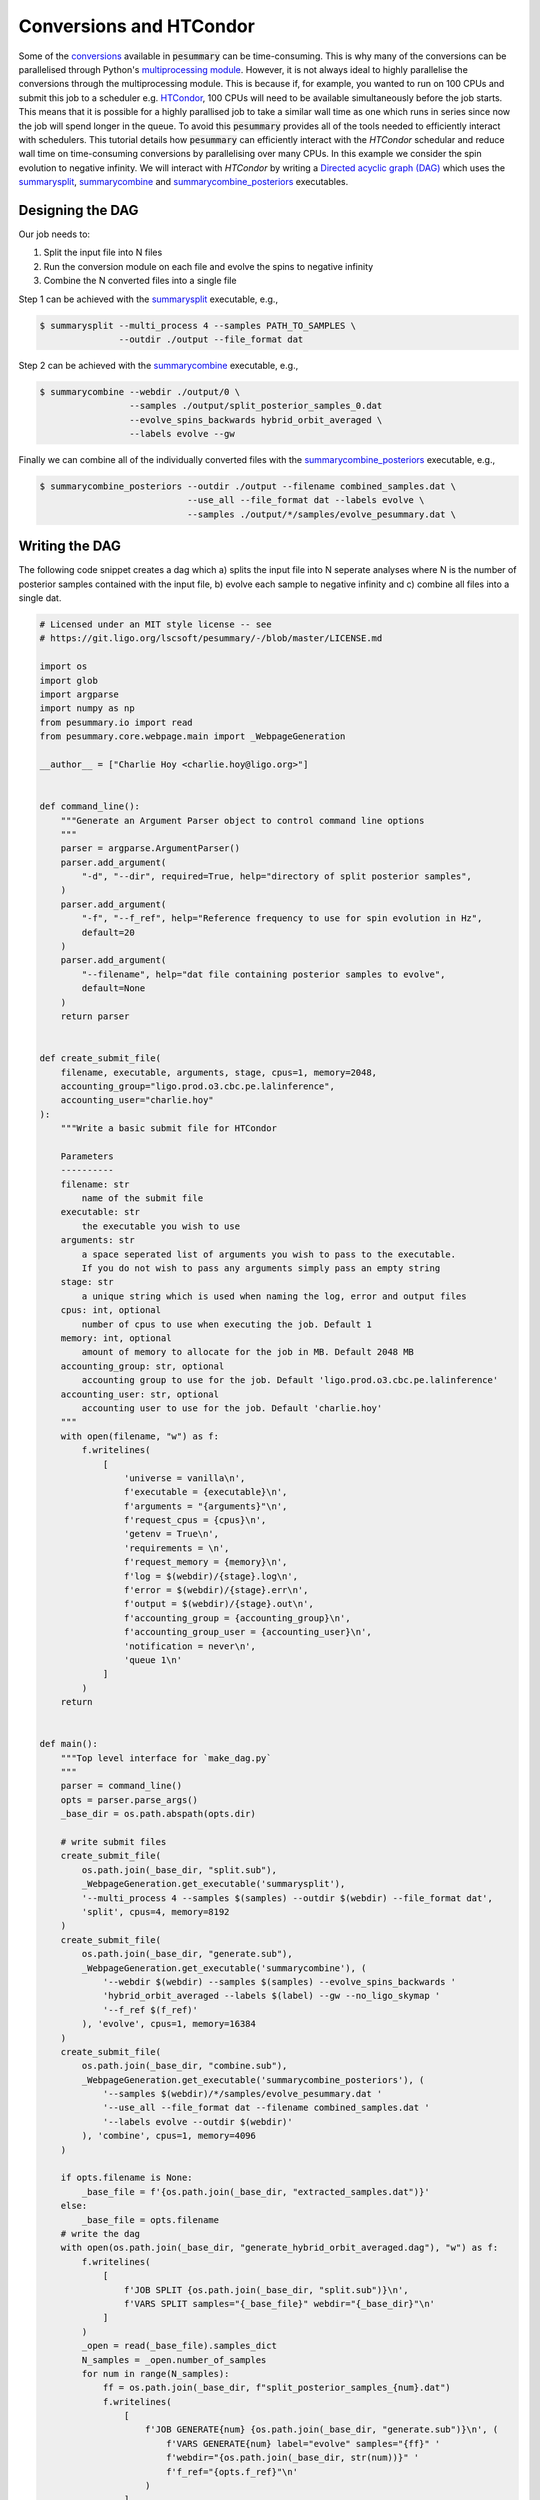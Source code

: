 ========================
Conversions and HTCondor
========================

Some of the `conversions <../Conversion.html>`_ available in :code:`pesummary`
can be time-consuming. This is why many of the conversions can be parallelised
through Python's
`multiprocessing module <https://docs.python.org/3/library/multiprocessing.html>`_.
However, it is not always ideal to highly parallelise the conversions through
the multiprocessing module. This is because if, for example, you wanted to run
on 100 CPUs and submit this job to a scheduler e.g.
`HTCondor <https://research.cs.wisc.edu/htcondor/>`_, 100 CPUs will
need to be available simultaneously before the job starts. This means that it is
possible for a highly parallised job to take a similar wall time as one which
runs in series since now the job will spend longer in the queue. To avoid
this :code:`pesummary` provides all of the tools needed to efficiently interact
with schedulers. This tutorial details how :code:`pesummary` can efficiently
interact with the `HTCondor` schedular and reduce wall time on time-consuming
conversions by parallelising over many CPUs. In this example we consider the
spin evolution to negative infinity. We will interact with `HTCondor` by writing a
`Directed acyclic graph (DAG) <https://en.wikipedia.org/wiki/Directed_acyclic_graph>`_
which uses the
`summarysplit <../../core/cli/summarysplit.html>`_,
`summarycombine <../../core/cli/summarycombine.html>`_ and
`summarycombine_posteriors <../../core/cli/summarycombine_posteriors.html>`_
executables. 

Designing the DAG
-----------------

Our job needs to:

#. Split the input file into N files
#. Run the conversion module on each file and evolve the spins to negative infinity
#. Combine the N converted files into a single file

Step 1 can be achieved with the `summarysplit <../../core/cli/summarysplit.html>`_
executable, e.g.,

.. code-block:: bash

    $ summarysplit --multi_process 4 --samples PATH_TO_SAMPLES \
                   --outdir ./output --file_format dat

Step 2 can be achieved with the
`summarycombine <../../core/cli/summarycombine.html>`_ executable, e.g.,

.. code-block:: bash

    $ summarycombine --webdir ./output/0 \
                     --samples ./output/split_posterior_samples_0.dat
                     --evolve_spins_backwards hybrid_orbit_averaged \
                     --labels evolve --gw


Finally we can combine all of the individually converted files with the
`summarycombine_posteriors <../../core/cli/summarycombine_posteriors.html>`_
executable, e.g.,

.. code-block:: bash

    $ summarycombine_posteriors --outdir ./output --filename combined_samples.dat \
                                --use_all --file_format dat --labels evolve \
                                --samples ./output/*/samples/evolve_pesummary.dat \

Writing the DAG
---------------

The following code snippet creates a dag which a) splits the input
file into N seperate analyses where N is the number of posterior samples
contained with the input file, b) evolve each sample to negative infinity and
c) combine all files into a single dat.

.. code-block:: python

    # Licensed under an MIT style license -- see
    # https://git.ligo.org/lscsoft/pesummary/-/blob/master/LICENSE.md

    import os
    import glob
    import argparse
    import numpy as np
    from pesummary.io import read
    from pesummary.core.webpage.main import _WebpageGeneration

    __author__ = ["Charlie Hoy <charlie.hoy@ligo.org>"]


    def command_line():
        """Generate an Argument Parser object to control command line options
        """
        parser = argparse.ArgumentParser()
        parser.add_argument(
            "-d", "--dir", required=True, help="directory of split posterior samples",
        )
        parser.add_argument(
            "-f", "--f_ref", help="Reference frequency to use for spin evolution in Hz",
            default=20
        )
        parser.add_argument(
            "--filename", help="dat file containing posterior samples to evolve",
            default=None
        )
        return parser


    def create_submit_file(
        filename, executable, arguments, stage, cpus=1, memory=2048,
        accounting_group="ligo.prod.o3.cbc.pe.lalinference",
        accounting_user="charlie.hoy"
    ):
        """Write a basic submit file for HTCondor

        Parameters
        ----------
        filename: str
            name of the submit file
        executable: str
            the executable you wish to use
        arguments: str
            a space seperated list of arguments you wish to pass to the executable.
            If you do not wish to pass any arguments simply pass an empty string
        stage: str
            a unique string which is used when naming the log, error and output files
        cpus: int, optional
            number of cpus to use when executing the job. Default 1
        memory: int, optional
            amount of memory to allocate for the job in MB. Default 2048 MB
        accounting_group: str, optional
            accounting group to use for the job. Default 'ligo.prod.o3.cbc.pe.lalinference'
        accounting_user: str, optional
            accounting user to use for the job. Default 'charlie.hoy'
        """
        with open(filename, "w") as f:
            f.writelines(
                [
                    'universe = vanilla\n',
                    f'executable = {executable}\n',
                    f'arguments = "{arguments}"\n',
                    f'request_cpus = {cpus}\n',
                    'getenv = True\n',
                    'requirements = \n',
                    f'request_memory = {memory}\n',
                    f'log = $(webdir)/{stage}.log\n',
                    f'error = $(webdir)/{stage}.err\n',
                    f'output = $(webdir)/{stage}.out\n',
                    f'accounting_group = {accounting_group}\n',
                    f'accounting_group_user = {accounting_user}\n',
                    'notification = never\n',
                    'queue 1\n'
                ]
            )
        return


    def main():
        """Top level interface for `make_dag.py`
        """
        parser = command_line()
        opts = parser.parse_args()
        _base_dir = os.path.abspath(opts.dir)

        # write submit files
        create_submit_file(
            os.path.join(_base_dir, "split.sub"),
            _WebpageGeneration.get_executable('summarysplit'),
            '--multi_process 4 --samples $(samples) --outdir $(webdir) --file_format dat',
            'split', cpus=4, memory=8192
        )
        create_submit_file(
            os.path.join(_base_dir, "generate.sub"),
            _WebpageGeneration.get_executable('summarycombine'), (
                '--webdir $(webdir) --samples $(samples) --evolve_spins_backwards '
                'hybrid_orbit_averaged --labels $(label) --gw --no_ligo_skymap '
                '--f_ref $(f_ref)'
            ), 'evolve', cpus=1, memory=16384
        )
        create_submit_file(
            os.path.join(_base_dir, "combine.sub"),
            _WebpageGeneration.get_executable('summarycombine_posteriors'), (
                '--samples $(webdir)/*/samples/evolve_pesummary.dat '
                '--use_all --file_format dat --filename combined_samples.dat '
                '--labels evolve --outdir $(webdir)'
            ), 'combine', cpus=1, memory=4096
        )

        if opts.filename is None:
            _base_file = f'{os.path.join(_base_dir, "extracted_samples.dat")}'
        else:
            _base_file = opts.filename
        # write the dag
        with open(os.path.join(_base_dir, "generate_hybrid_orbit_averaged.dag"), "w") as f:
            f.writelines(
                [
                    f'JOB SPLIT {os.path.join(_base_dir, "split.sub")}\n',
                    f'VARS SPLIT samples="{_base_file}" webdir="{_base_dir}"\n'
                ]
            )
            _open = read(_base_file).samples_dict
            N_samples = _open.number_of_samples
            for num in range(N_samples):
                ff = os.path.join(_base_dir, f"split_posterior_samples_{num}.dat")
                f.writelines(
                    [
                        f'JOB GENERATE{num} {os.path.join(_base_dir, "generate.sub")}\n', (
                            f'VARS GENERATE{num} label="evolve" samples="{ff}" '
                            f'webdir="{os.path.join(_base_dir, str(num))}" '
                            f'f_ref="{opts.f_ref}"\n'
                        )
                    ]
                )
                try:
                    os.makedirs(os.path.join(_base_dir, str(num)))
                except FileExistsError:
                    pass
            f.writelines(
                [
                    "\n", f'JOB COMBINE {os.path.join(_base_dir, "combine.sub")}\n',
                    f'VARS COMBINE webdir="{_base_dir}"\n'
                ]
            )
            for num in range(N_samples):
                f.writelines([f"PARENT SPLIT CHILD GENERATE{num}\n"])
                f.writelines([f"PARENT GENERATE{num} CHILD COMBINE\n"])
        return


    if __name__ == "__main__":
        main()


We can then create and submit the dag with the following,

.. code-block:: bash

    $ python make_dag.py --dir ./output --filename ./posterior_samples.dat
    $ condor_submit_dag ./output/generate_hybrid_orbit_averaged.dag

The evolved and post-processed posterior samples can then be found at
:code:`./output/combined_samples.dat`.

